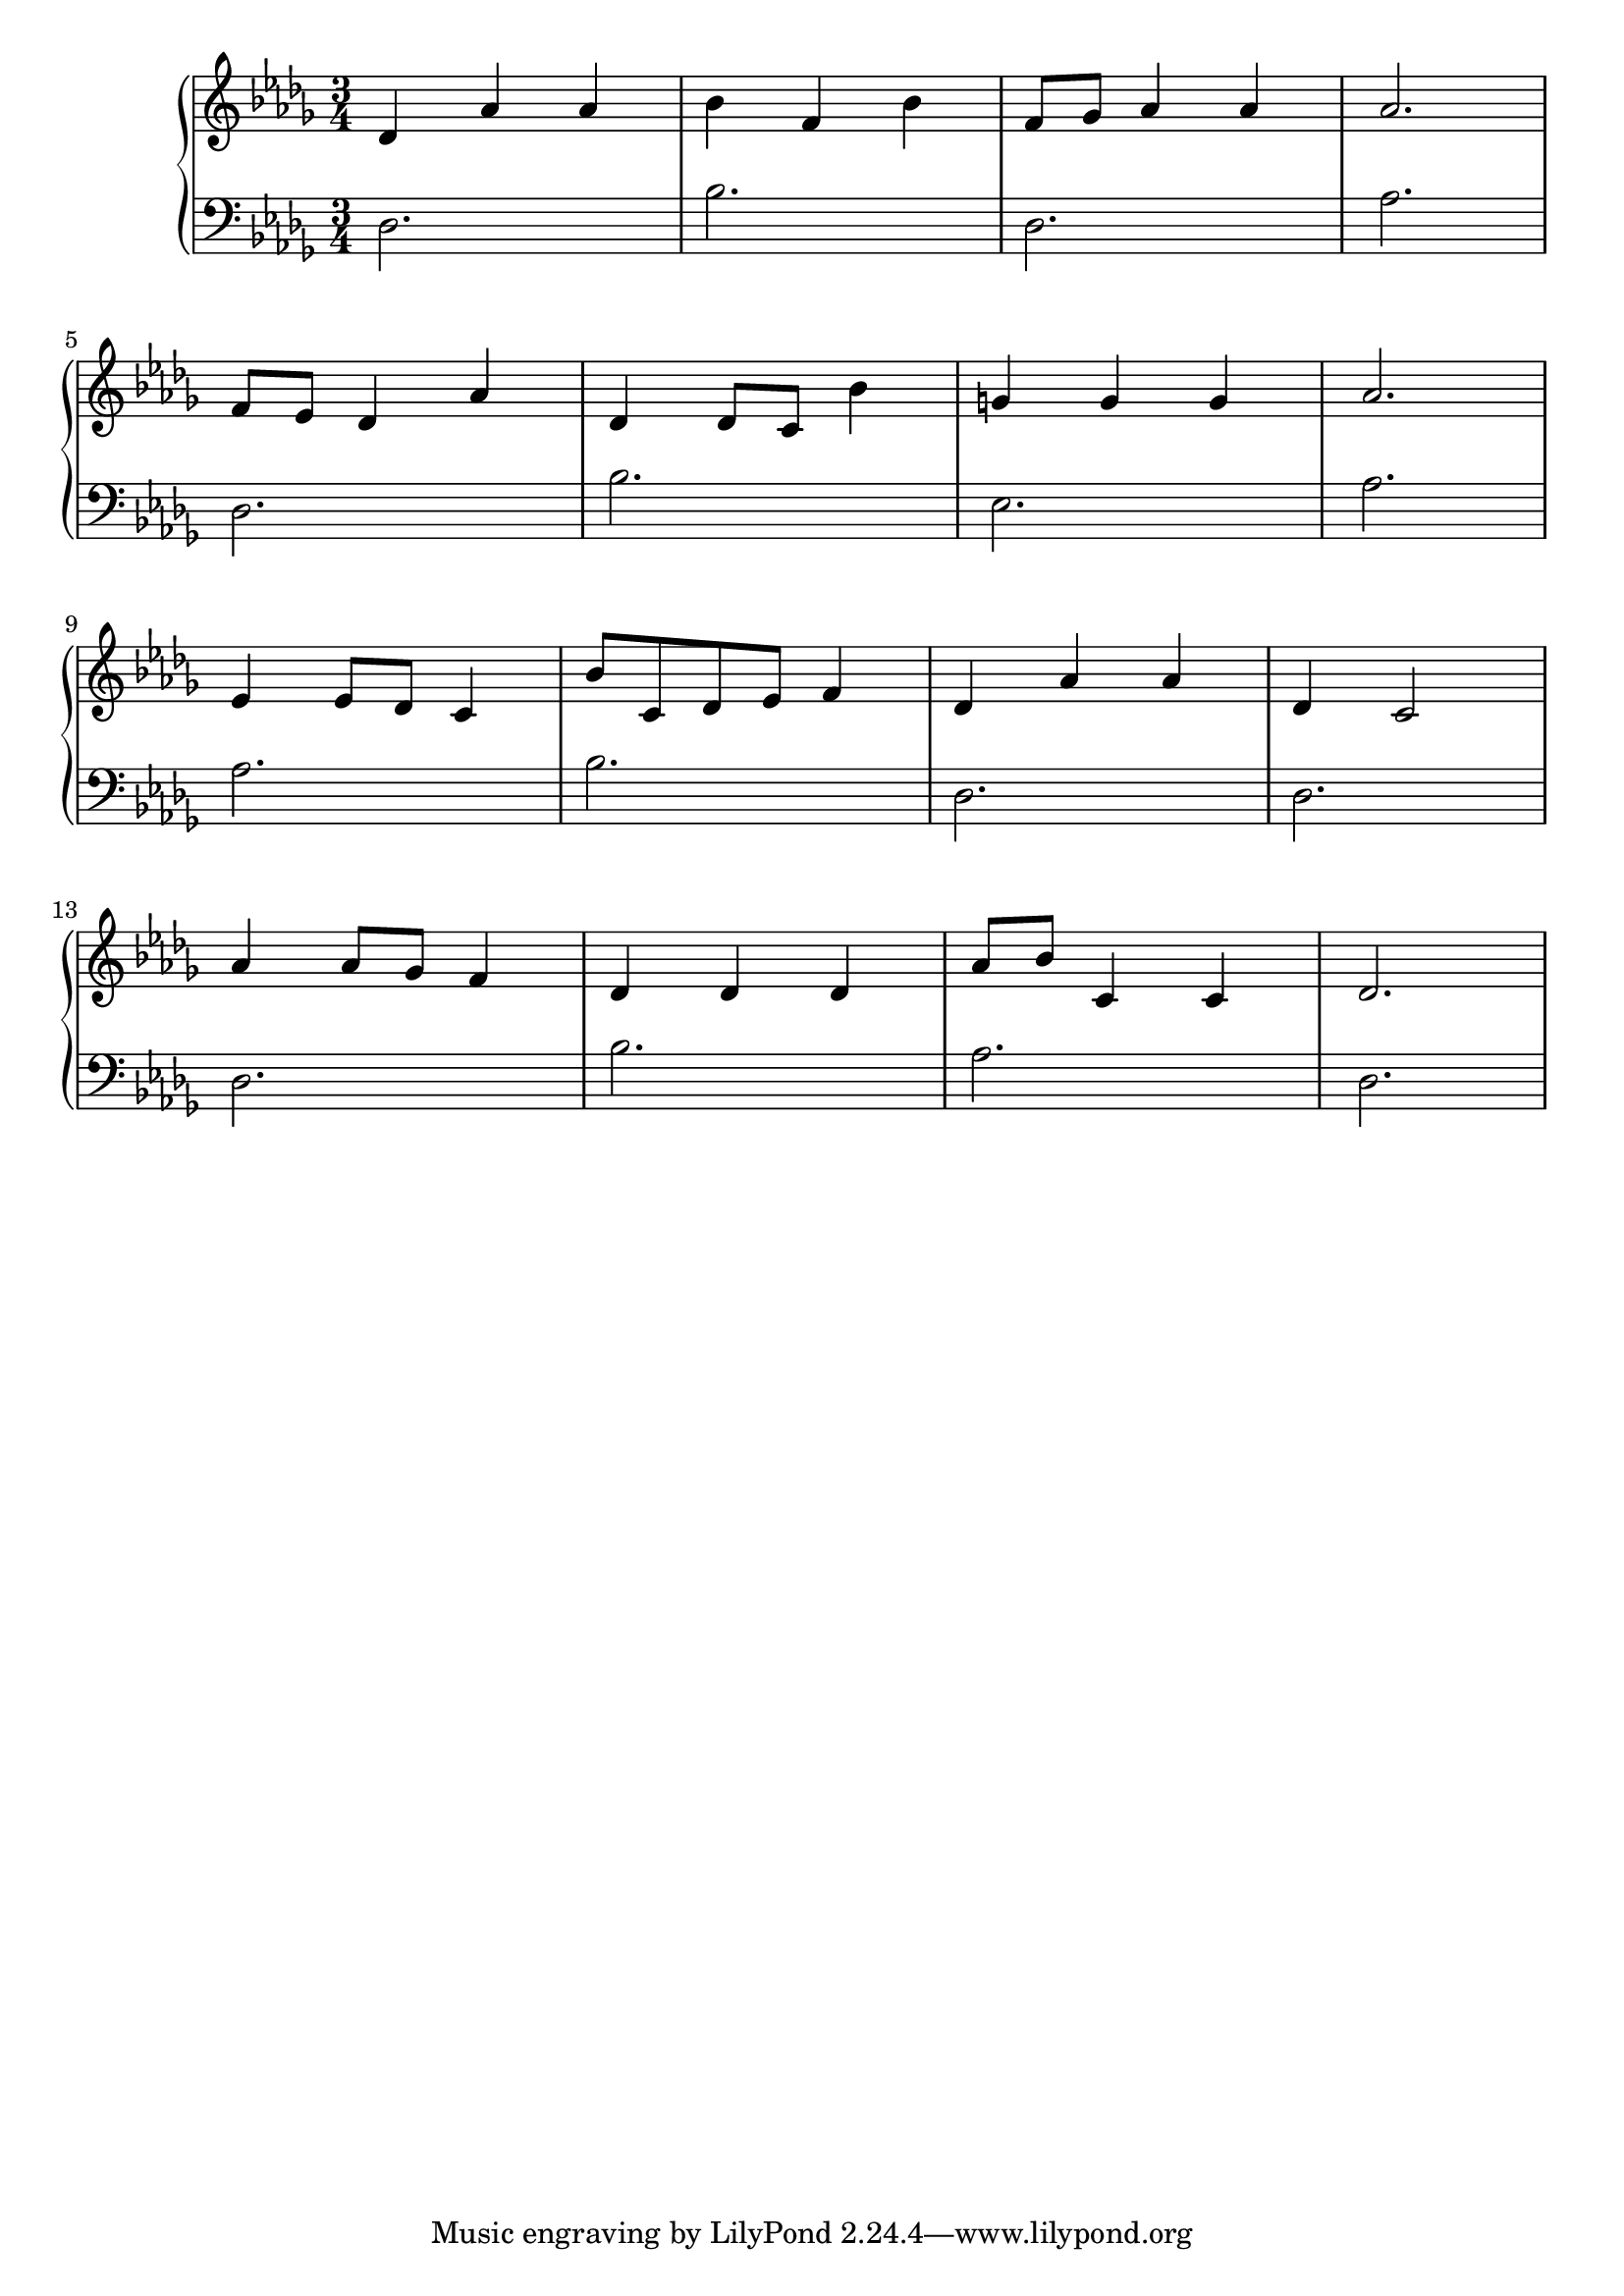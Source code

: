 \version "2.18.2"{\new PianoStaff 
<< \new Staff { \time 3/4 \clef "treble" \key des \major des'4 aes' aes' bes' f' bes' f'8 ges' aes'4 aes' aes'2. \break f'8 ees' des'4 aes' des' des'8 c' bes'4 g' g' g' aes'2. \break ees'4 ees'8 des' c'4 bes'8 c' des' ees' f'4 des' aes' aes' des' c'2 \break aes'4 aes'8 ges' f'4 des' des' des' aes'8 bes' c'4 c' des'2. }
\new Staff { \clef "bass" \key des \major des2. bes des aes \break des bes ees aes \break aes bes des des \break des bes aes des } >>}